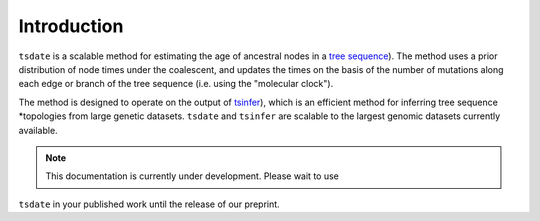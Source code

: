 .. _sec_introduction:

============
Introduction
============

``tsdate`` is a scalable method for estimating the age of ancestral nodes in a 
`tree sequence <https://www.youtube.com/watch?v=X1GEuQrF1jQ>`_). The method uses a prior distribution of node times under the coalescent, and updates the times on the basis of the number of mutations along each edge or branch of the tree sequence (i.e. using the "molecular clock").

The method is designed to operate on the output of
`tsinfer <https://tsinfer.readthedocs.io/en/latest/>`_), which is an efficient method 
for inferring tree sequence *topologies from large genetic datasets. ``tsdate`` and 
``tsinfer`` are scalable to the largest genomic datasets currently available.

.. note:: This documentation is currently under development. Please wait to use
``tsdate`` in your published work until the release of our preprint.